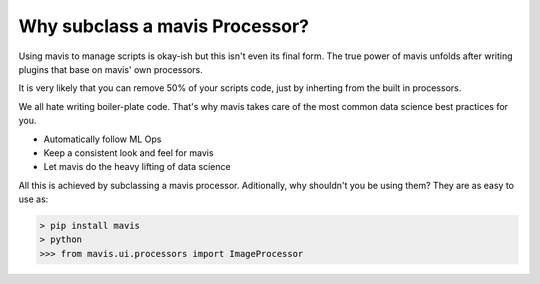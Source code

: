 Why subclass a mavis Processor?
================================

Using mavis to manage scripts is okay-ish but this isn't even its final form.
The true power of mavis unfolds after writing plugins that base on mavis' own processors.

It is very likely that you can remove 50% of your scripts code,
just by inherting from the built in processors.

We all hate writing boiler-plate code.
That's why mavis takes care of the most common data science best practices for you.

- Automatically follow ML Ops
- Keep a consistent look and feel for mavis
- Let mavis do the heavy lifting of data science

All this is achieved by subclassing a mavis processor.
Aditionally, why shouldn't you be using them?
They are as easy to use as:

.. code-block:: python

    > pip install mavis
    > python
    >>> from mavis.ui.processors import ImageProcessor


